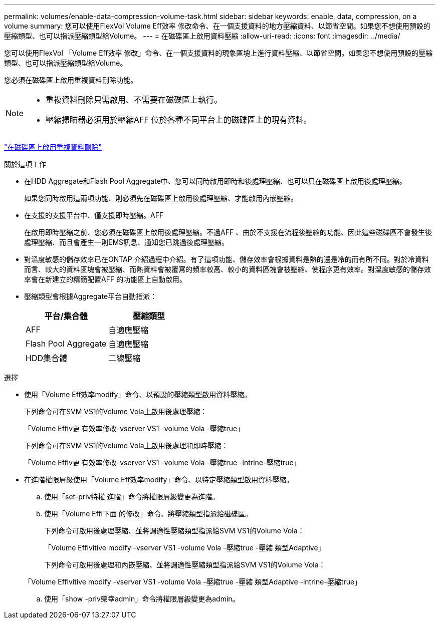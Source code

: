 ---
permalink: volumes/enable-data-compression-volume-task.html 
sidebar: sidebar 
keywords: enable, data, compression, on a volume 
summary: 您可以使用FlexVol Volume Eff效率 修改命令、在一個支援資料的地方壓縮資料、以節省空間。如果您不想使用預設的壓縮類型、也可以指派壓縮類型給Volume。 
---
= 在磁碟區上啟用資料壓縮
:allow-uri-read: 
:icons: font
:imagesdir: ../media/


[role="lead"]
您可以使用FlexVol 「Volume Eff效率 修改」命令、在一個支援資料的現象區塊上進行資料壓縮、以節省空間。如果您不想使用預設的壓縮類型、也可以指派壓縮類型給Volume。

您必須在磁碟區上啟用重複資料刪除功能。

[NOTE]
====
* 重複資料刪除只需啟用、不需要在磁碟區上執行。
* 壓縮掃瞄器必須用於壓縮AFF 位於各種不同平台上的磁碟區上的現有資料。


====
link:enable-deduplication-volume-task.html["在磁碟區上啟用重複資料刪除"]

.關於這項工作
* 在HDD Aggregate和Flash Pool Aggregate中、您可以同時啟用即時和後處理壓縮、也可以只在磁碟區上啟用後處理壓縮。
+
如果您同時啟用這兩項功能、則必須先在磁碟區上啟用後處理壓縮、才能啟用內嵌壓縮。

* 在支援的支援平台中、僅支援即時壓縮。AFF
+
在啟用即時壓縮之前、您必須在磁碟區上啟用後處理壓縮。不過AFF 、由於不支援在流程後壓縮的功能、因此這些磁碟區不會發生後處理壓縮、而且會產生一則EMS訊息、通知您已跳過後處理壓縮。

* 對溫度敏感的儲存效率已在ONTAP 介紹過程中介紹。有了這項功能、儲存效率會根據資料是熱的還是冷的而有所不同。對於冷資料而言、較大的資料區塊會被壓縮、而熱資料會被覆寫的頻率較高、較小的資料區塊會被壓縮、使程序更有效率。對溫度敏感的儲存效率會在新建立的精簡配置AFF 的功能區上自動啟用。
* 壓縮類型會根據Aggregate平台自動指派：
+
[cols="2*"]
|===
| 平台/集合體 | 壓縮類型 


 a| 
AFF
 a| 
自適應壓縮



 a| 
Flash Pool Aggregate
 a| 
自適應壓縮



 a| 
HDD集合體
 a| 
二線壓縮

|===


.選擇
* 使用「Volume Eff效率modify」命令、以預設的壓縮類型啟用資料壓縮。
+
下列命令可在SVM VS1的Volume Vola上啟用後處理壓縮：

+
「Volume Effiv更 有效率修改-vserver VS1 -volume Vola -壓縮true」

+
下列命令可在SVM VS1的Volume Vola上啟用後處理和即時壓縮：

+
「Volume Effiv更 有效率修改-vserver VS1 -volume Vola -壓縮true -intrine-壓縮true」

* 在進階權限層級使用「Volume Eff效率modify」命令、以特定壓縮類型啟用資料壓縮。
+
.. 使用「set-priv特權 進階」命令將權限層級變更為進階。
.. 使用「Volume Effi下面 的修改」命令、將壓縮類型指派給磁碟區。
+
下列命令可啟用後處理壓縮、並將調適性壓縮類型指派給SVM VS1的Volume Vola：

+
「Volume Effivitive modify -vserver VS1 -volume Vola -壓縮true -壓縮 類型Adaptive」

+
下列命令可啟用後處理和內嵌壓縮、並將調適性壓縮類型指派給SVM VS1的Volume Vola：

+
「Volume Effivitive modify -vserver VS1 -volume Vola -壓縮true -壓縮 類型Adaptive -intrine-壓縮true」

.. 使用「show -priv榮幸admin」命令將權限層級變更為admin。



